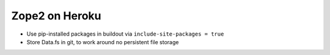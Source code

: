 
Zope2 on Heroku
===============

- Use pip-installed packages in buildout via ``include-site-packages = true``

- Store Data.fs in git, to work around no persistent file storage
